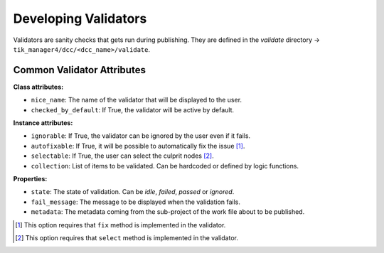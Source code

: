 Developing Validators
=====================

Validators are sanity checks that gets run during publishing. They are
defined in the `validate` directory -> ``tik_manager4/dcc/<dcc_name>/validate``.


Common Validator Attributes
~~~~~~~~~~~~~~~~~~~~~~~~~~~

**Class attributes:**

- ``nice_name``: The name of the validator that will be displayed to the user.
- ``checked_by_default``: If True, the validator will be active by default. 

**Instance attributes:**

- ``ignorable``: If True, the validator can be ignored by the user even if it fails.
- ``autofixable``: If True, it will be possible to automatically fix the issue [1]_.
- ``selectable``: If True, the user can select the culprit nodes [2]_.
- ``collection``: List of items to be validated. Can be hardcoded or defined by logic functions.

**Properties:**

- ``state``: The state of validation. Can be `idle`, `failed`, `passed` or `ignored`.
- ``fail_message``: The message to be displayed when the validation fails.
- ``metadata``: The metadata coming from the sub-project of the work file about to be published.


.. [1] This option requires that ``fix`` method is implemented in the validator.
.. [2] This option requires that ``select`` method is implemented in the validator.